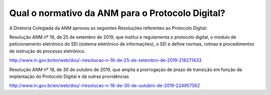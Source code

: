 Qual o normativo da ANM para o Protocolo Digital?
=================================================

A Diretoria Colegiada da ANM aprovou as seguintes Resoluções referentes ao Protocolo Digital:

Resolução ANM nº 16, de 25 de setembro de 2019, que institui e regulamenta o protocolo digital, o módulo de peticionamento eletrônico do SEI (sistema eletrônico de informações), o SEI e define normas, rotinas e procedimentos de instrução do processo eletrônico.

http://www.in.gov.br/en/web/dou/-/resolucao-n-16-de-25-de-setembro-de-2019-218271433


Resolução ANM nº 18, de 30 de outubro de 2019, que amplia a prorrogação de prazo de transição em função da implantação do Protocolo Digital e dá outras providências

http://www.in.gov.br/en/web/dou/-/resolucao-n-18-de-30-de-outubro-de-2019-224957562
